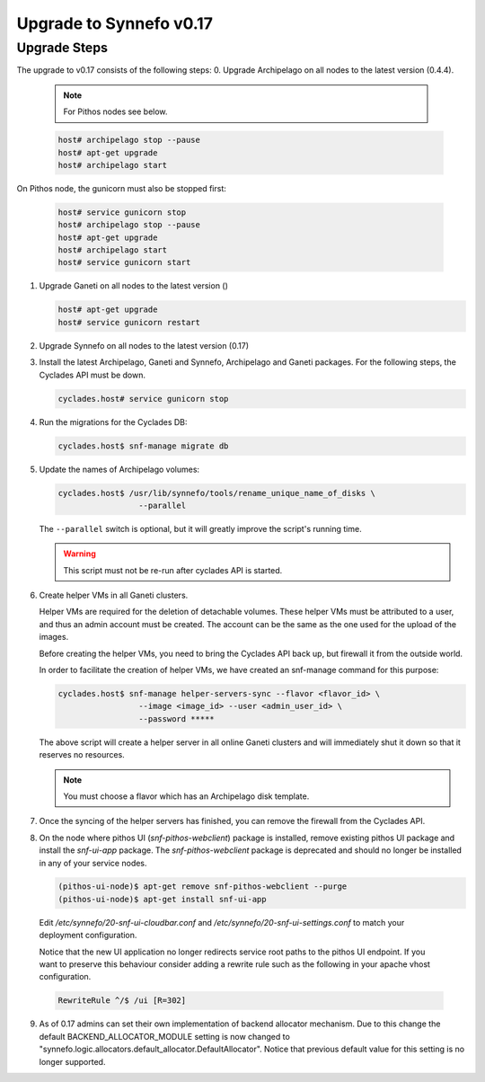 Upgrade to Synnefo v0.17
^^^^^^^^^^^^^^^^^^^^^^^^

Upgrade Steps
=============

The upgrade to v0.17 consists of the following steps:
0. Upgrade Archipelago on all nodes to the latest version (0.4.4).

   .. note::

     For Pithos nodes see below.

   .. code-block:: console

     host# archipelago stop --pause
     host# apt-get upgrade
     host# archipelago start


On Pithos node, the gunicorn must also be stopped first:

   .. code-block:: console

     host# service gunicorn stop
     host# archipelago stop --pause
     host# apt-get upgrade
     host# archipelago start
     host# service gunicorn start

1. Upgrade Ganeti on all nodes to the latest version ()

   .. code-block:: console

     host# apt-get upgrade
     host# service gunicorn restart

2. Upgrade Synnefo on all nodes to the latest version (0.17)

3. Install the latest Archipelago, Ganeti and Synnefo, Archipelago and Ganeti packages. For the
   following steps, the Cyclades API must be down.

   .. code-block:: console

     cyclades.host# service gunicorn stop

4. Run the migrations for the Cyclades DB:

   .. code-block:: console

     cyclades.host$ snf-manage migrate db

5. Update the names of Archipelago volumes:

   .. code-block:: console

     cyclades.host$ /usr/lib/synnefo/tools/rename_unique_name_of_disks \
                      --parallel


   The ``--parallel`` switch is optional, but it will greatly improve the
   script's running time.


   .. warning:: This script must not be re-run after cyclades API is started.

6. Create helper VMs in all Ganeti clusters.

   Helper VMs are required for the deletion of detachable volumes. These helper
   VMs must be attributed to a user, and thus an admin account must be created.
   The account can be the same as the one used for the upload of the images.

   Before creating the helper VMs, you need to bring the Cyclades API back up,
   but firewall it from the outside world.

   In order to facilitate the creation of helper VMs, we have created an
   snf-manage command for this purpose:

   .. code-block:: console

     cyclades.host$ snf-manage helper-servers-sync --flavor <flavor_id> \
                      --image <image_id> --user <admin_user_id> \
                      --password *****


   The above script will create a helper server in all online Ganeti clusters
   and will immediately shut it down so that it reserves no resources.

   .. note::

     You must choose a flavor which has an Archipelago disk template.

7. Once the syncing of the helper servers has finished, you can remove the
   firewall from the Cyclades API.

8. On the node where pithos UI (`snf-pithos-webclient`) package is installed,
   remove existing pithos UI package and install the `snf-ui-app` package.
   The `snf-pithos-webclient` package is deprecated and should no longer be
   installed in any of your service nodes.

   .. code-block:: console

     (pithos-ui-node)$ apt-get remove snf-pithos-webclient --purge
     (pithos-ui-node)$ apt-get install snf-ui-app

  Edit `/etc/synnefo/20-snf-ui-cloudbar.conf` and
  `/etc/synnefo/20-snf-ui-settings.conf` to match your deployment
  configuration.

  Notice that the new UI application no longer redirects service root paths
  to the pithos UI endpoint. If you want to preserve this behaviour consider
  adding a rewrite rule such as the following in your apache vhost
  configuration.

  .. code-block:: console

    RewriteRule ^/$ /ui [R=302]

9. As of 0.17 admins can set their own implementation of backend allocator
   mechanism. Due to this change the default BACKEND_ALLOCATOR_MODULE setting
   is now changed to "synnefo.logic.allocators.default_allocator.DefaultAllocator".
   Notice that previous default value for this setting is no longer supported.
